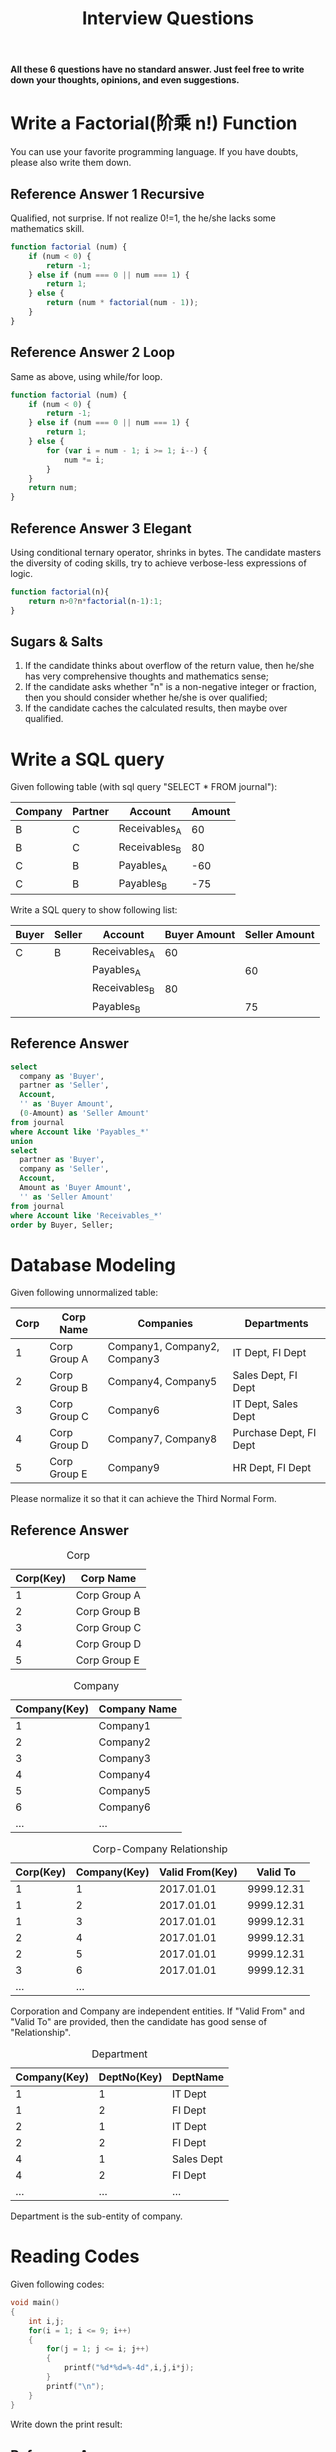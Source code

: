 #+PAGEID: 1866285209
#+VERSION: 8
#+STARTUP: align
#+OPTIONS: toc:1
#+TITLE: Interview Questions

*All these 6 questions have no standard answer. Just feel free to write down your thoughts, opinions, and even suggestions.*

* Write a Factorial(阶乘 n!) Function
You can use your favorite programming language. If you have doubts, please also write them down.
** Reference Answer 1 Recursive
Qualified, not surprise. If not realize 0!=1, the he/she lacks some mathematics skill.
#+BEGIN_SRC js
function factorial (num) {
    if (num < 0) {
        return -1;
    } else if (num === 0 || num === 1) {
        return 1;
    } else {
        return (num * factorial(num - 1));
    }
}
#+END_SRC
** Reference Answer 2 Loop
Same as above, using while/for loop.
#+BEGIN_SRC js
function factorial (num) {
    if (num < 0) {
        return -1;
    } else if (num === 0 || num === 1) {
        return 1;
    } else {
        for (var i = num - 1; i >= 1; i--) {
            num *= i;
        }
    }
    return num;
}
#+END_SRC

** Reference Answer 3 Elegant
Using conditional ternary operator, shrinks in bytes. The candidate masters the diversity of coding skills, try to achieve verbose-less expressions of logic.  
#+BEGIN_SRC js
function factorial(n){
    return n>0?n*factorial(n-1):1;
}
#+END_SRC

** Sugars & Salts 
1. If the candidate thinks about overflow of the return value, then he/she has very comprehensive thoughts and mathematics sense;
2. If the candidate asks whether "n" is a non-negative integer or fraction, then you should consider whether he/she is over qualified;
3. If the candidate caches the calculated results, then maybe over qualified.

* Write a SQL query
Given following table (with sql query "SELECT * FROM journal"):
| Company | Partner | Account       | Amount |
|---------+---------+---------------+--------|
| B       | C       | Receivables_A |     60 |
| B       | C       | Receivables_B |     80 |
| C       | B       | Payables_A    |    -60 |
| C       | B       | Payables_B    |    -75 |

Write a SQL query to show following list:
| Buyer | Seller | Account       | Buyer Amount | Seller Amount |
|-------+--------+---------------+--------------+---------------|
| C     | B      | Receivables_A |           60 |               |
|       |        | Payables_A    |              |            60 |
|       |        | Receivables_B |           80 |               |
|       |        | Payables_B    |              |            75 |

** Reference Answer
#+BEGIN_SRC sql
select 
  company as 'Buyer',
  partner as 'Seller',
  Account,
  '' as 'Buyer Amount',
  (0-Amount) as 'Seller Amount'
from journal
where Account like 'Payables_*'
union
select
  partner as 'Buyer',
  company as 'Seller',
  Account,
  Amount as 'Buyer Amount',
  '' as 'Seller Amount'
from journal 
where Account like 'Receivables_*' 
order by Buyer, Seller;
#+END_SRC

* Database Modeling
Given following unnormalized table:
| Corp | Corp Name    | Companies                    | Departments            |
|------+--------------+------------------------------+------------------------|
|    1 | Corp Group A | Company1, Company2, Company3 | IT Dept, FI Dept       |
|    2 | Corp Group B | Company4, Company5           | Sales Dept, FI Dept    |
|    3 | Corp Group C | Company6                     | IT Dept, Sales Dept    |
|    4 | Corp Group D | Company7, Company8           | Purchase Dept, FI Dept |
|    5 | Corp Group E | Company9                     | HR Dept, FI Dept       |

Please normalize it so that it can achieve the Third Normal Form.

** Reference Answer
#+CAPTION: Corp
| Corp(Key) | Corp Name    |
|-----------+--------------|
|         1 | Corp Group A |
|         2 | Corp Group B |
|         3 | Corp Group C |
|         4 | Corp Group D |
|         5 | Corp Group E |

#+CAPTION: Company
| Company(Key) | Company Name |
|--------------+--------------|
|            1 | Company1     |
|            2 | Company2     |
|            3 | Company3     |
|            4 | Company4     |
|            5 | Company5     |
|            6 | Company6     |
|          ... | ...          |

#+CAPTION: Corp-Company Relationship
| Corp(Key) | Company(Key) | Valid From(Key) |   Valid To |
|-----------+--------------+-----------------+------------|
|         1 |            1 |      2017.01.01 | 9999.12.31 |
|         1 |            2 |      2017.01.01 | 9999.12.31 |
|         1 |            3 |      2017.01.01 | 9999.12.31 |
|         2 |            4 |      2017.01.01 | 9999.12.31 |
|         2 |            5 |      2017.01.01 | 9999.12.31 |
|         3 |            6 |      2017.01.01 | 9999.12.31 |
|       ... |          ... |                 |            |
Corporation and Company are independent entities. If "Valid From" and "Valid To" are provided, then the candidate has good sense of "Relationship". 

#+CAPTION: Department
| Company(Key) | DeptNo(Key) | DeptName   |
|--------------+-------------+------------|
|            1 |           1 | IT Dept    |
|            1 |           2 | FI Dept    |
|            2 |           1 | IT Dept    |
|            2 |           2 | FI Dept    |
|            4 |           1 | Sales Dept |
|            4 |           2 | FI Dept    |
|          ... |         ... | ...        |
Department is the sub-entity of company.

* Reading Codes
Given following codes:
#+BEGIN_SRC C
void main()  
{  
    int i,j;  
    for(i = 1; i <= 9; i++)  
    {   
        for(j = 1; j <= i; j++) 
        {  
            printf("%d*%d=%-4d",i,j,i*j);  
        }  
        printf("\n");  
    }  
} 
#+END_SRC

Write down the print result:

** Reference Answer:

#+Caption: 9 9 Tables
[[../image/9Table.png]]

If the candidate notices "%-4d" means left align with 4 spaces, then he/she has very good coding basis. 

* Testing Codes
Given following 2 function specifications of the "Date" object:
#+BEGIN_SRC js
/**
 * Add time: Add time intervals to a date(time), and return the calculated date object.
 * @param strInterval: s:seconds, n:minutes, h:hours, d:days, w:weeks, q:quarters, m:month, y:year
 * @param Number:  number of interval
 * @returns: Date
 */
Date.DateAdd = function(strInterval, Number) {
  //Implement codes to add Number of strIntervals to this Date, and return the Date object;
};

/**
 * Minus time: Minus time intervals from a date(time), and return the calculated date object.
 * @param strInterval: s:seconds, n:minutes, h:hours, d:days, w:weeks, q:quarters, m:month, y:year
 * @param Number:  number of interval
 * @returns: Date
 */
Date.DateMinus = function(strInterval, Number) {
   //Implement codes to minus Number of strIntervals from this Date, and return the Date object;
};
#+END_SRC

Write down your unit test cases/scripts:

** Reference Answer
#+BEGIN_SRC js
describe('Unit Test Cases for Date Add&Minus', function(){
   var testDate;
   
   describe('Test Add&Minus Seconds', function(){
     beforeEach('Initialize TestDate',function(){
         testDate = new Date("2010-01-01 08:30:00");
     });
     it('should add 1 second correctly!', function(){
         testDate = testDate.DateAdd('s',1);
         testDate.should.be.equal("2010-01-01 08:30:01");
     });
     it('should add 61 seconds correctly!', function(){
         testDate = testDate.DateAdd('s',61);
         testDate.should.be.equal("2010-01-01 08:31:01");
     });
     it('should minus 1 second correctly!', function(){
         testDate = testDate.DateMinus('s',1);
         testDate.should.be.equal("2010-01-01 08:29:59");
     });
   });

   describe('Test Add&Minus Minutes', function(){
     beforeEach('Initialize TestDate',function(){
         testDate = new Date("2010-01-01 08:30:00");
     });
     it('should add 1 minute correctly!', function(){
         testDate = testDate.DateAdd('n',1);
         testDate.should.be.equal("2010-01-01 08:31:00");
     });
     it('should add 30 minutes correctly!', function(){
         testDate = testDate.DateAdd('n',30);
         testDate.should.be.equal("2010-01-01 09:00:00");
     });
     it('should minus 1 minute correctly!', function(){
         testDate = testDate.DateMinus('n',1);
         testDate.should.be.equal("2010-01-01 08:29:00");
     });
     it('should minus 31 minutes correctly!', function(){
         testDate = testDate.DateMinus('n',31);
         testDate.should.be.equal("2010-01-01 07:59:00");
     });
   });

   ...
}
#+END_SRC
It is not necessary for the candidate to write down all the test cases. It only examines if he/she has the good sense of testing, boundary values, organization of the test cases. 

* Requirements Analysis
Suppose you have a blog website on which you post your own essays and articles. All the contents are open to public. Now you want some of the contents to be restricted, and only open to the registered users, who may have register accounts of your website. The potty thing is that your website doesn't have the user identification and accessing module. You have to develop one by yourself.

You then conclude the requirements using the "User Story" paradigm, which is very popular within Agile Software Development methodologies. Here given 2 samples:

1. *As a* blog reader, *I can* log in to the blog website with a username/password pair, *so that* I can gain access to the restricted contents of the site.
2. *As a* blog reader, *I can* register an account from the blog website, *so that* I can use it to login into the site.

You may add more user stories to make the requirements more close to reality. However, you are mainly asked to detail each story using following format:
(Take story 1 as an example)
|      |      | <40>                                     | <40>                                     |
| Flow | Step | When...                                  | Then...                                  |
|------+------+------------------------------------------+------------------------------------------|
| Main |    1 | the user is not logged in                |                                          |
|      |    2 | the user requests to view any 'Restricted' page |                                          |
|      |    3 |                                          | the system tells the user it is restricted |
|      |    4 |                                          | the system displays the log in page      |
|      |  ... | ...                                      | ...                                      |
|      |    7 | the user enters a valid user ID and password, and requests to log in |                                          |
|      |  ... | ...                                      | ...                                      |
| 7a   |    1 | the user enters a valid user ID but an invalid password |                                          |
|      |    2 |                                          | the system re-displays the log in page   |
|      |  ... | ...                                      | ...                                      |
| 7b   |    1 | the user enters an invalid user ID but a valid password |                                          |
|      |  ... | ...                                      | ...                                      |

*Note:* The “Flow” column identifies the main flow and the alternative flows of the use case. For example, flow 7a is the first alternative flow to branch off main flow step 7, and flow 7b is the second to branch off the same step.  

** Reference Answer 
Story 1: *As a* blog reader, *I can* log in to the blog website with a username/password pair, *so that* I can gain access to the restricted contents of the site.
|      |      | <40>                                     | <40>                                     |
| Flow | Step | When...                                  | Then...                                  |
|------+------+------------------------------------------+------------------------------------------|
| Main |    1 | the user is not logged in                |                                          |
|      |    2 | the user requests to view any 'Restricted' page |                                          |
|      |    3 |                                          | the system tells the user it is restricted |
|      |    4 |                                          | the system displays the log in page      |
|      |    5 |                                          | the login page includes a username field with 16 chars long, a password field with "marked" data entry, and a login button |
|      |    6 |                                          | the login button is gray before the user enter both the username and password correctly |
|      |    7 | the user enters a valid user ID and password, and requests to log in |                                          |
|      |    8 |                                          | the system identifies the user and generated a session |
|      |    9 |                                          | the system captures an audit trail of the date and time the user logged in |
|      |   10 |                                          | the system changes the page status to “user logged in”, with banner of the userid in the up-right corner. |
|      |   11 |                                          | the system takes the user to the page they initially requested |
| 7a   |    1 | the user enters a valid user ID but an invalid password |                                          |
|      |    2 |                                          | the system re-displays the log in page   |
|      |    3 |                                          | the system displays an error message: “Incorrect user ID or password” |
| 7b   |    1 | the user enters an invalid user ID but a valid password |                                          |
|      |    2 |                                          | the system re-displays the log in page   |
|      |    3 |                                          | the system displays an error message: “Incorrect user ID or password” |
